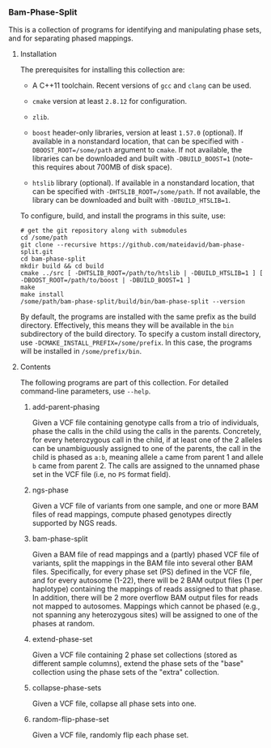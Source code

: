 # -*- mode:org; mode:visual-line; coding:utf-8; -*-

*** Bam-Phase-Split

This is a collection of programs for identifying and manipulating phase sets, and for separating phased mappings.

**** Installation

The prerequisites for installing this collection are:

- A C++11 toolchain. Recent versions of =gcc= and =clang= can be used.

- =cmake= version at least =2.8.12= for configuration.

- =zlib=.

- =boost= header-only libraries, version at least =1.57.0= (optional). If available in a nonstandard location, that can be specified with =-DBOOST_ROOT=/some/path= argument to =cmake=. If not available, the libraries can be downloaded and built with =-DBUILD_BOOST=1= (note- this requires about 700MB of disk space).

- =htslib= library (optional). If available in a nonstandard location, that can be specified with =-DHTSLIB_ROOT=/some/path=. If not available, the library can be downloaded and built with =-DBUILD_HTSLIB=1=.

To configure, build, and install the programs in this suite, use:
#+BEGIN_EXAMPLE
# get the git repository along with submodules
cd /some/path
git clone --recursive https://github.com/mateidavid/bam-phase-split.git
cd bam-phase-split
mkdir build && cd build
cmake ../src [ -DHTSLIB_ROOT=/path/to/htslib | -DBUILD_HTSLIB=1 ] [ -DBOOST_ROOT=/path/to/boost | -DBUILD_BOOST=1 ]
make
make install
/some/path/bam-phase-split/build/bin/bam-phase-split --version
#+END_EXAMPLE

By default, the programs are installed with the same prefix as the build directory. Effectively, this means they will be available in the =bin= subdirectory of the build directory. To specify a custom install directory, use =-DCMAKE_INSTALL_PREFIX=/some/prefix=. In this case, the programs will be installed in =/some/prefix/bin=.

**** Contents

The following programs are part of this collection. For detailed command-line parameters, use =--help=.

***** add-parent-phasing

Given a VCF file containing genotype calls from a trio of individuals, phase the calls in the child using the calls in the parents. Concretely, for every heterozygous call in the child, if at least one of the 2 alleles can be unambiguously assigned to one of the parents, the call in the child is phased as =a:b=, meaning allele =a= came from parent 1 and allele =b= came from parent 2. The calls are assigned to the unnamed phase set in the VCF file (i.e, no =PS= format field).

***** ngs-phase

Given a VCF file of variants from one sample, and one or more BAM files of read mappings, compute phased genotypes directly supported by NGS reads.

***** bam-phase-split

Given a BAM file of read mappings and a (partly) phased VCF file of variants, split the mappings in the BAM file into several other BAM files. Specifically, for every phase set (PS) defined in the VCF file, and for every autosome (1-22), there will be 2 BAM output files (1 per haplotype) containing the mappings of reads assigned to that phase. In addition, there will be 2 more overflow BAM output files for reads not mapped to autosomes. Mappings which cannot be phased (e.g., not spanning any heterozygous sites) will be assigned to one of the phases at random.

***** extend-phase-set

Given a VCF file containing 2 phase set collections (stored as different sample columns), extend the phase sets of the "base" collection using the phase sets of the "extra" collection.

***** collapse-phase-sets

Given a VCF file, collapse all phase sets into one.

***** random-flip-phase-set

Given a VCF file, randomly flip each phase set.
